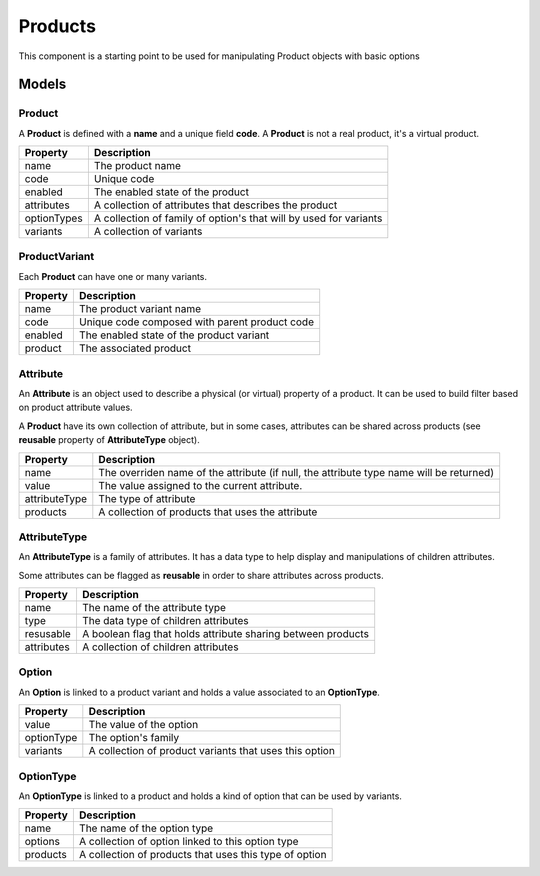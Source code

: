 Products
========

This component is a starting point to be used for manipulating Product objects with basic options


------
Models
------

Product
-------

A **Product** is defined with a **name** and a unique field **code**. A **Product** is not a real product, it's a virtual product.

+-----------------+-------------------------------------------------------------------+
| Property        | Description                                                       |
+=================+===================================================================+
| name            | The product name                                                  |
+-----------------+-------------------------------------------------------------------+
| code            | Unique code                                                       |
+-----------------+-------------------------------------------------------------------+
| enabled         | The enabled state of the product                                  |
+-----------------+-------------------------------------------------------------------+
| attributes      | A collection of attributes that describes the product             |
+-----------------+-------------------------------------------------------------------+
| optionTypes     | A collection of family of option's that will by used for variants |
+-----------------+-------------------------------------------------------------------+
| variants        | A collection of variants                                          |
+-----------------+-------------------------------------------------------------------+


ProductVariant
--------------

Each **Product** can have one or many variants.

+-----------------+-----------------------------------------------+
| Property        | Description                                   |
+=================+===============================================+
| name            | The product variant  name                     |
+-----------------+-----------------------------------------------+
| code            | Unique code composed with parent product code |
+-----------------+-----------------------------------------------+
| enabled         | The enabled state of the product variant      |
+-----------------+-----------------------------------------------+
| product         | The associated product                        |
+-----------------+-----------------------------------------------+


Attribute
---------

An **Attribute** is an object used to describe a physical (or virtual) property of a product. It can be used to build filter based on product attribute values.

A **Product** have its own collection of attribute, but in some cases, attributes can be shared across products (see **reusable** property of **AttributeType** object).

+-----------------+-----------------------------------------------------------------------------------------+
| Property        | Description                                                                             |
+=================+=========================================================================================+
| name            | The overriden name of the attribute (if null, the attribute type name will be returned) |
+-----------------+-----------------------------------------------------------------------------------------+
| value           | The value assigned to the current attribute.                                            |
+-----------------+-----------------------------------------------------------------------------------------+
| attributeType   | The type of attribute                                                                   |
+-----------------+-----------------------------------------------------------------------------------------+
| products        | A collection of products that uses the attribute                                        |
+-----------------+-----------------------------------------------------------------------------------------+


AttributeType
-------------

An **AttributeType** is a family of attributes. It has a data type to help display and manipulations of children attributes.

Some attributes can be flagged as **reusable** in order to share attributes across products.

+-----------------+--------------------------------------------------------------+
| Property        | Description                                                  |
+=================+==============================================================+
| name            | The name of the attribute type                               |
+-----------------+--------------------------------------------------------------+
| type            | The data type of children attributes                         |
+-----------------+--------------------------------------------------------------+
| resusable       | A boolean flag that holds attribute sharing between products |
+-----------------+--------------------------------------------------------------+
| attributes      | A collection of children attributes                          |
+-----------------+--------------------------------------------------------------+


Option
------

An **Option** is linked to a product variant and holds a value associated to an **OptionType**.

+-----------------+--------------------------------------------------------+
| Property        | Description                                            |
+=================+========================================================+
| value           | The value of the option                                |
+-----------------+--------------------------------------------------------+
| optionType      | The option's family                                    |
+-----------------+--------------------------------------------------------+
| variants        | A collection of product variants that uses this option |
+-----------------+--------------------------------------------------------+


OptionType
-----------

An **OptionType** is linked to a product and holds a kind of option that can be used by variants.

+-----------------+--------------------------------------------------------------+
| Property        | Description                                                  |
+=================+==============================================================+
| name            | The name of the option type                                  |
+-----------------+--------------------------------------------------------------+
| options         | A collection of option linked to this option type            |
+-----------------+--------------------------------------------------------------+
| products        | A collection of products that uses this type of option       |
+-----------------+--------------------------------------------------------------+
